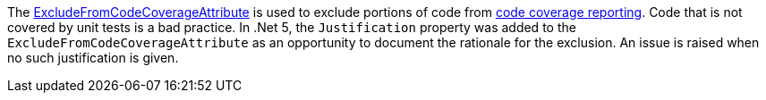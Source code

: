 The https://learn.microsoft.com/dotnet/api/system.diagnostics.codeanalysis.excludefromcodecoverageattribute[ExcludeFromCodeCoverageAttribute] is used to exclude portions of code from https://learn.microsoft.com/dotnet/core/testing/unit-testing-code-coverage[code coverage reporting]. Code that is not covered by unit tests is a bad practice. In .Net 5, the `Justification` property was added to the `ExcludeFromCodeCoverageAttribute` as an opportunity to document the rationale for the exclusion. An issue is raised when no such justification is given.